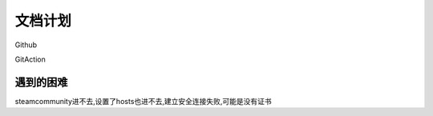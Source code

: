 
文档计划
==========

Github

GitAction




遇到的困难
^^^^^^^^^^^^^^^^^^^^


steamcommunity进不去,设置了hosts也进不去,建立安全连接失败,可能是没有证书
